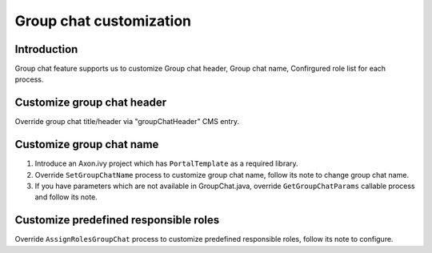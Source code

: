 .. _axonivyportal.customization.groupchat:

Group chat customization
========================

.. _axonivyportal.customization.groupchat.introduction:

Introduction
------------

Group chat feature supports us to customize Group chat header, Group
chat name, Confirgured role list for each process.

.. _axonivyportal.customization.groupchat.customize.groupchatheader:

Customize group chat header
---------------------------

Override group chat title/header via "groupChatHeader" CMS entry.

.. _axonivyportal.customization.groupchat.customize.groupchatname:

Customize group chat name
-------------------------

1. Introduce an Axon.ivy project which has ``PortalTemplate`` as a
   required library.

2. Override ``SetGroupChatName`` process to customize group chat name,
   follow its note to change group chat name.

3. If you have parameters which are not available in GroupChat.java,
   override ``GetGroupChatParams`` callable process and follow its note.

.. _axonivyportal.customization.groupchat.customize.predefinedroles:

Customize predefined responsible roles
--------------------------------------

Override ``AssignRolesGroupChat`` process to customize predefined
responsible roles, follow its note to configure.
